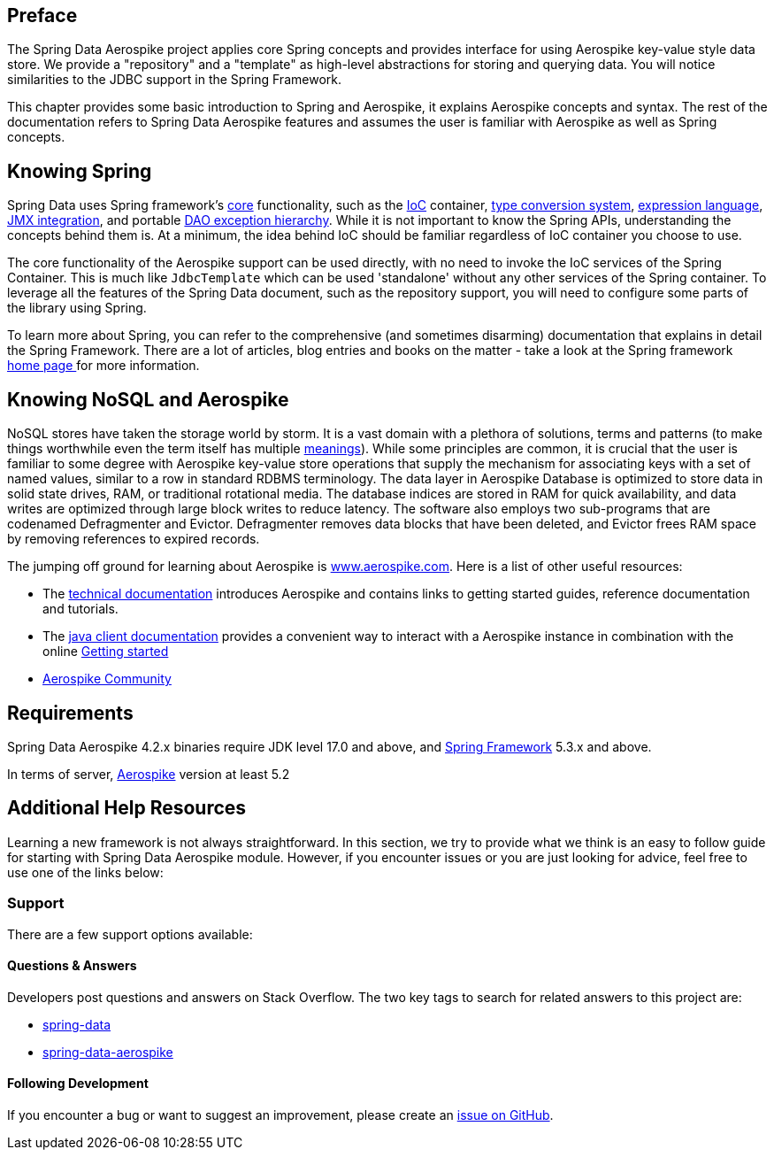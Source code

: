 [[preface]]
== Preface

The Spring Data Aerospike project applies core Spring concepts and provides interface for using Aerospike key-value style data store.  We provide a "repository" and a "template" as high-level abstractions for storing and querying data. You will notice similarities to the JDBC support in the Spring Framework.

This chapter provides some basic introduction to Spring and Aerospike, it explains Aerospike concepts and syntax. The rest of the documentation refers to Spring Data Aerospike features and assumes the user is familiar with Aerospike as well as Spring concepts.

[[get-started:first-steps:spring]]
== Knowing Spring
Spring Data uses Spring framework's https://docs.spring.io/spring/docs/3.2.x/spring-framework-reference/html/spring-core.html[core] functionality, such as the https://docs.spring.io/spring/docs/3.2.x/spring-framework-reference/html/beans.html[IoC] container, https://docs.spring.io/spring/docs/3.2.x/spring-framework-reference/html/validation.html#core-convert[type conversion system], https://docs.spring.io/spring/docs/3.2.x/spring-framework-reference/html/expressions.html[expression language], https://docs.spring.io/spring/docs/3.2.x/spring-framework-reference/html/jmx.html[JMX integration], and portable https://docs.spring.io/spring/docs/3.2.x/spring-framework-reference/html/dao.html#dao-exceptions[DAO exception hierarchy]. While it is not important to know the Spring APIs, understanding the concepts behind them is. At a minimum, the idea behind IoC should be familiar regardless of IoC container you choose to use.

The core functionality of the Aerospike support can be used directly, with no need to invoke the IoC services of the Spring Container. This is much like `JdbcTemplate` which can be used 'standalone' without any other services of the Spring container. To leverage all the features of the Spring Data document, such as the repository support, you will need to configure some parts of the library using Spring.

To learn more about Spring, you can refer to the comprehensive (and sometimes disarming) documentation that explains in detail the Spring Framework. There are a lot of articles, blog entries and books on the matter - take a look at the Spring framework https://spring.io/docs[home page ] for more information.

[[get-started:first-steps:nosql]]
== Knowing NoSQL and Aerospike
NoSQL stores have taken the storage world by storm. It is a vast domain with a plethora of solutions, terms and patterns (to make things worthwhile even the term itself has multiple https://www.google.com/search?q=nosoql+acronym[meanings]). While some principles are common, it is crucial that the user is familiar to some degree with Aerospike key-value store operations that supply the mechanism for associating keys with a set of named values, similar to a row in standard RDBMS terminology.  The data layer in Aerospike Database is optimized to store data in solid state drives, RAM, or traditional rotational media. The database indices are stored in RAM for quick availability, and data writes are optimized through large block writes to reduce latency. The software also employs two sub-programs that are codenamed Defragmenter and Evictor. Defragmenter removes data blocks that have been deleted, and Evictor frees RAM space by removing references to expired records.

The jumping off ground for learning about Aerospike is https://www.aerospike.com/[www.aerospike.com]. Here is a list of other useful resources:

* The https://www.aerospike.com/docs/[technical documentation] introduces Aerospike and contains links to getting started guides, reference documentation and tutorials.
* The https://www.aerospike.com/docs/client/java/[java client documentation] provides a convenient way to interact with a Aerospike instance in combination with the online https://www.aerospike.com:443/docs/client/java/start/index.html/[Getting started]
* https://www.aerospike.com/community/[Aerospike Community]

[[requirements]]
== Requirements

Spring Data Aerospike 4.2.x binaries require JDK level 17.0 and above, and https://spring.io/docs[Spring Framework] 5.3.x and above.

In terms of server, https://www.aerospike.com/download/server/[Aerospike] version at least 5.2

== Additional Help Resources

Learning a new framework is not always straightforward. In this section, we try to provide what we think is an easy to follow guide for starting with Spring Data Aerospike module. However, if you encounter issues or you are just looking for advice, feel free to use one of the links below:

[[get-started:help]]
=== Support

There are a few support options available:

[[get-started:help:community]]
==== Questions & Answers

Developers post questions and answers on Stack Overflow. The two key tags to search for related answers to this project are:

* https://stackoverflow.com/questions/tagged/spring-data[spring-data]
* https://stackoverflow.com/questions/tagged/spring-data-aerospike[spring-data-aerospike]

[[get-started:up-to-date]]
==== Following Development

If you encounter a bug or want to suggest an improvement, please create an https://github.com/aerospike/spring-data-aerospike/issues[issue on GitHub].
